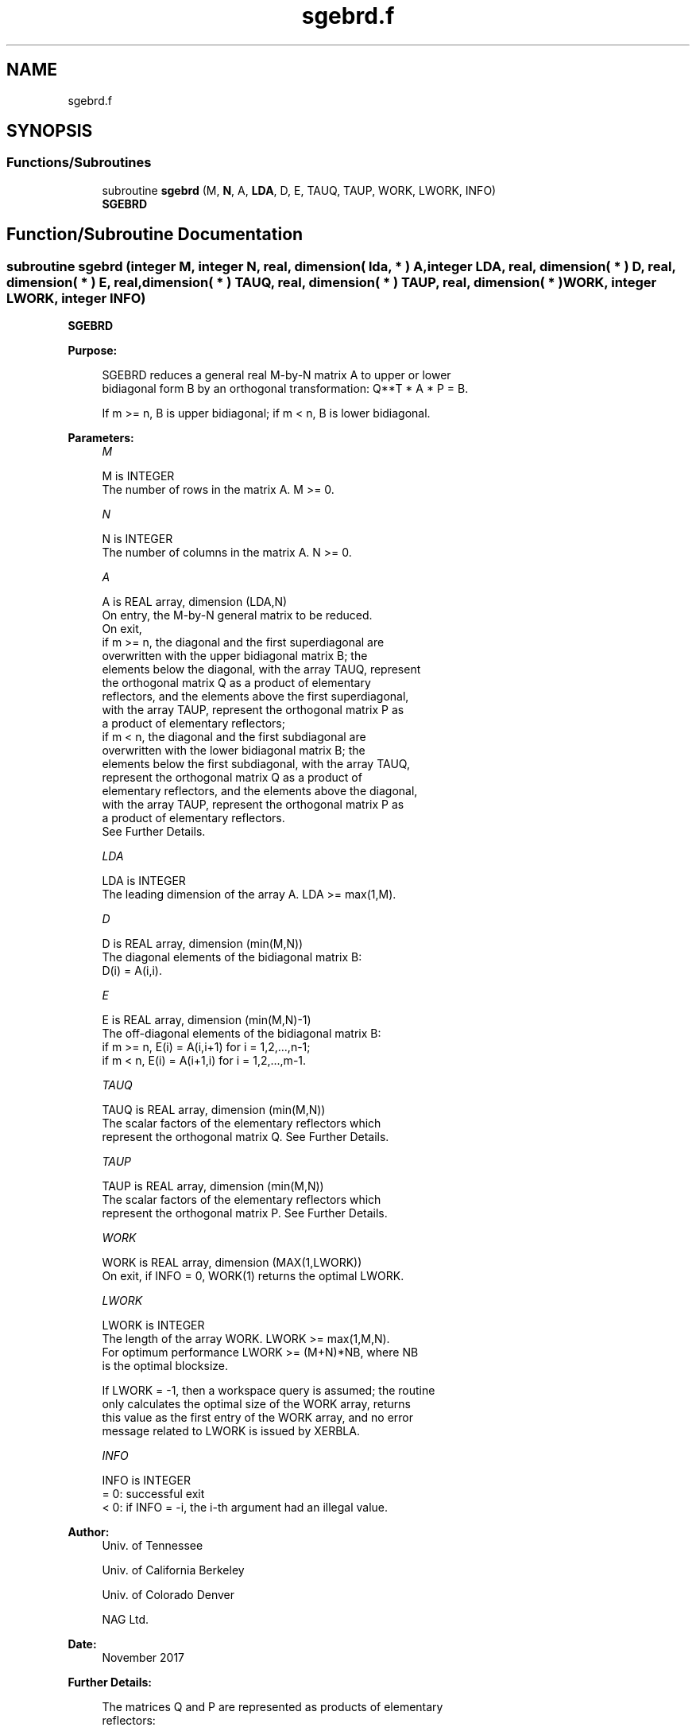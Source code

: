 .TH "sgebrd.f" 3 "Tue Nov 14 2017" "Version 3.8.0" "LAPACK" \" -*- nroff -*-
.ad l
.nh
.SH NAME
sgebrd.f
.SH SYNOPSIS
.br
.PP
.SS "Functions/Subroutines"

.in +1c
.ti -1c
.RI "subroutine \fBsgebrd\fP (M, \fBN\fP, A, \fBLDA\fP, D, E, TAUQ, TAUP, WORK, LWORK, INFO)"
.br
.RI "\fBSGEBRD\fP "
.in -1c
.SH "Function/Subroutine Documentation"
.PP 
.SS "subroutine sgebrd (integer M, integer N, real, dimension( lda, * ) A, integer LDA, real, dimension( * ) D, real, dimension( * ) E, real, dimension( * ) TAUQ, real, dimension( * ) TAUP, real, dimension( * ) WORK, integer LWORK, integer INFO)"

.PP
\fBSGEBRD\fP  
.PP
\fBPurpose: \fP
.RS 4

.PP
.nf
 SGEBRD reduces a general real M-by-N matrix A to upper or lower
 bidiagonal form B by an orthogonal transformation: Q**T * A * P = B.

 If m >= n, B is upper bidiagonal; if m < n, B is lower bidiagonal.
.fi
.PP
 
.RE
.PP
\fBParameters:\fP
.RS 4
\fIM\fP 
.PP
.nf
          M is INTEGER
          The number of rows in the matrix A.  M >= 0.
.fi
.PP
.br
\fIN\fP 
.PP
.nf
          N is INTEGER
          The number of columns in the matrix A.  N >= 0.
.fi
.PP
.br
\fIA\fP 
.PP
.nf
          A is REAL array, dimension (LDA,N)
          On entry, the M-by-N general matrix to be reduced.
          On exit,
          if m >= n, the diagonal and the first superdiagonal are
            overwritten with the upper bidiagonal matrix B; the
            elements below the diagonal, with the array TAUQ, represent
            the orthogonal matrix Q as a product of elementary
            reflectors, and the elements above the first superdiagonal,
            with the array TAUP, represent the orthogonal matrix P as
            a product of elementary reflectors;
          if m < n, the diagonal and the first subdiagonal are
            overwritten with the lower bidiagonal matrix B; the
            elements below the first subdiagonal, with the array TAUQ,
            represent the orthogonal matrix Q as a product of
            elementary reflectors, and the elements above the diagonal,
            with the array TAUP, represent the orthogonal matrix P as
            a product of elementary reflectors.
          See Further Details.
.fi
.PP
.br
\fILDA\fP 
.PP
.nf
          LDA is INTEGER
          The leading dimension of the array A.  LDA >= max(1,M).
.fi
.PP
.br
\fID\fP 
.PP
.nf
          D is REAL array, dimension (min(M,N))
          The diagonal elements of the bidiagonal matrix B:
          D(i) = A(i,i).
.fi
.PP
.br
\fIE\fP 
.PP
.nf
          E is REAL array, dimension (min(M,N)-1)
          The off-diagonal elements of the bidiagonal matrix B:
          if m >= n, E(i) = A(i,i+1) for i = 1,2,...,n-1;
          if m < n, E(i) = A(i+1,i) for i = 1,2,...,m-1.
.fi
.PP
.br
\fITAUQ\fP 
.PP
.nf
          TAUQ is REAL array, dimension (min(M,N))
          The scalar factors of the elementary reflectors which
          represent the orthogonal matrix Q. See Further Details.
.fi
.PP
.br
\fITAUP\fP 
.PP
.nf
          TAUP is REAL array, dimension (min(M,N))
          The scalar factors of the elementary reflectors which
          represent the orthogonal matrix P. See Further Details.
.fi
.PP
.br
\fIWORK\fP 
.PP
.nf
          WORK is REAL array, dimension (MAX(1,LWORK))
          On exit, if INFO = 0, WORK(1) returns the optimal LWORK.
.fi
.PP
.br
\fILWORK\fP 
.PP
.nf
          LWORK is INTEGER
          The length of the array WORK.  LWORK >= max(1,M,N).
          For optimum performance LWORK >= (M+N)*NB, where NB
          is the optimal blocksize.

          If LWORK = -1, then a workspace query is assumed; the routine
          only calculates the optimal size of the WORK array, returns
          this value as the first entry of the WORK array, and no error
          message related to LWORK is issued by XERBLA.
.fi
.PP
.br
\fIINFO\fP 
.PP
.nf
          INFO is INTEGER
          = 0:  successful exit
          < 0:  if INFO = -i, the i-th argument had an illegal value.
.fi
.PP
 
.RE
.PP
\fBAuthor:\fP
.RS 4
Univ\&. of Tennessee 
.PP
Univ\&. of California Berkeley 
.PP
Univ\&. of Colorado Denver 
.PP
NAG Ltd\&. 
.RE
.PP
\fBDate:\fP
.RS 4
November 2017 
.RE
.PP
\fBFurther Details: \fP
.RS 4

.PP
.nf
  The matrices Q and P are represented as products of elementary
  reflectors:

  If m >= n,

     Q = H(1) H(2) . . . H(n)  and  P = G(1) G(2) . . . G(n-1)

  Each H(i) and G(i) has the form:

     H(i) = I - tauq * v * v**T  and G(i) = I - taup * u * u**T

  where tauq and taup are real scalars, and v and u are real vectors;
  v(1:i-1) = 0, v(i) = 1, and v(i+1:m) is stored on exit in A(i+1:m,i);
  u(1:i) = 0, u(i+1) = 1, and u(i+2:n) is stored on exit in A(i,i+2:n);
  tauq is stored in TAUQ(i) and taup in TAUP(i).

  If m < n,

     Q = H(1) H(2) . . . H(m-1)  and  P = G(1) G(2) . . . G(m)

  Each H(i) and G(i) has the form:

     H(i) = I - tauq * v * v**T  and G(i) = I - taup * u * u**T

  where tauq and taup are real scalars, and v and u are real vectors;
  v(1:i) = 0, v(i+1) = 1, and v(i+2:m) is stored on exit in A(i+2:m,i);
  u(1:i-1) = 0, u(i) = 1, and u(i+1:n) is stored on exit in A(i,i+1:n);
  tauq is stored in TAUQ(i) and taup in TAUP(i).

  The contents of A on exit are illustrated by the following examples:

  m = 6 and n = 5 (m > n):          m = 5 and n = 6 (m < n):

    (  d   e   u1  u1  u1 )           (  d   u1  u1  u1  u1  u1 )
    (  v1  d   e   u2  u2 )           (  e   d   u2  u2  u2  u2 )
    (  v1  v2  d   e   u3 )           (  v1  e   d   u3  u3  u3 )
    (  v1  v2  v3  d   e  )           (  v1  v2  e   d   u4  u4 )
    (  v1  v2  v3  v4  d  )           (  v1  v2  v3  e   d   u5 )
    (  v1  v2  v3  v4  v5 )

  where d and e denote diagonal and off-diagonal elements of B, vi
  denotes an element of the vector defining H(i), and ui an element of
  the vector defining G(i).
.fi
.PP
 
.RE
.PP

.PP
Definition at line 207 of file sgebrd\&.f\&.
.SH "Author"
.PP 
Generated automatically by Doxygen for LAPACK from the source code\&.
